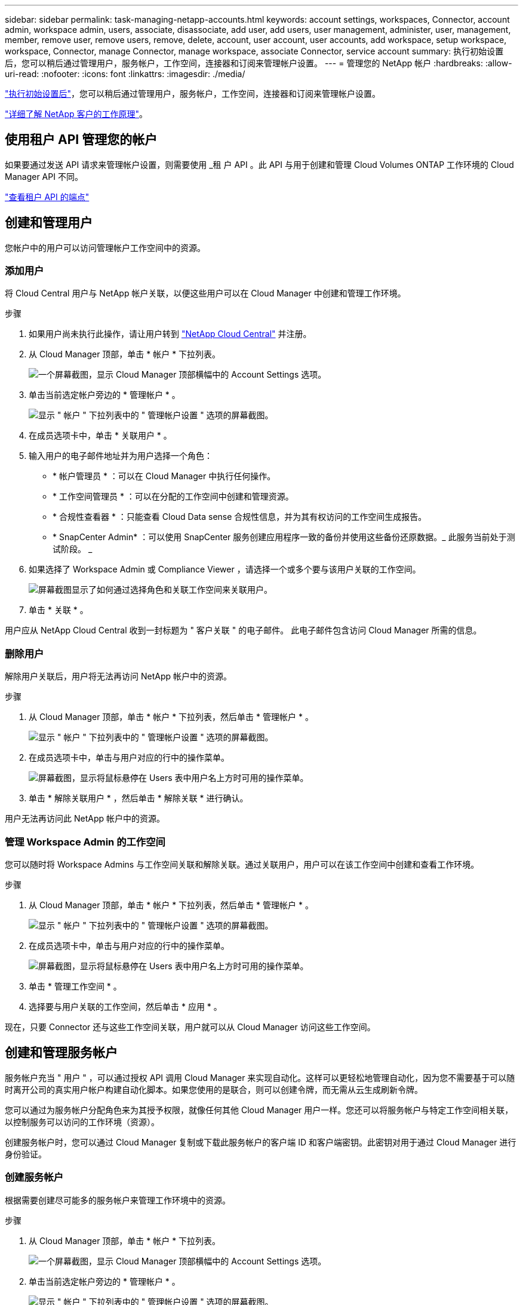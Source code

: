 ---
sidebar: sidebar 
permalink: task-managing-netapp-accounts.html 
keywords: account settings, workspaces, Connector, account admin, workspace admin, users, associate, disassociate, add user, add users, user management, administer, user, management, member, remove user, remove users, remove, delete, account, user account, user accounts, add workspace, setup workspace, workspace, Connector, manage Connector, manage workspace, associate Connector, service account 
summary: 执行初始设置后，您可以稍后通过管理用户，服务帐户，工作空间，连接器和订阅来管理帐户设置。 
---
= 管理您的 NetApp 帐户
:hardbreaks:
:allow-uri-read: 
:nofooter: 
:icons: font
:linkattrs: 
:imagesdir: ./media/


[role="lead"]
link:task-setting-up-netapp-accounts.html["执行初始设置后"]，您可以稍后通过管理用户，服务帐户，工作空间，连接器和订阅来管理帐户设置。

link:concept-netapp-accounts.html["详细了解 NetApp 客户的工作原理"]。



== 使用租户 API 管理您的帐户

如果要通过发送 API 请求来管理帐户设置，则需要使用 _租 户 API 。此 API 与用于创建和管理 Cloud Volumes ONTAP 工作环境的 Cloud Manager API 不同。

https://docs.netapp.com/us-en/cloud-manager-automation/tenancy/overview.html["查看租户 API 的端点"^]



== 创建和管理用户

您帐户中的用户可以访问管理帐户工作空间中的资源。



=== 添加用户

将 Cloud Central 用户与 NetApp 帐户关联，以便这些用户可以在 Cloud Manager 中创建和管理工作环境。

.步骤
. 如果用户尚未执行此操作，请让用户转到 https://cloud.netapp.com["NetApp Cloud Central"^] 并注册。
. 从 Cloud Manager 顶部，单击 * 帐户 * 下拉列表。
+
image:screenshot-account-settings-menu.png["一个屏幕截图，显示 Cloud Manager 顶部横幅中的 Account Settings 选项。"]

. 单击当前选定帐户旁边的 * 管理帐户 * 。
+
image:screenshot-manage-account-settings.png["显示 \" 帐户 \" 下拉列表中的 \" 管理帐户设置 \" 选项的屏幕截图。"]

. 在成员选项卡中，单击 * 关联用户 * 。
. 输入用户的电子邮件地址并为用户选择一个角色：
+
** * 帐户管理员 * ：可以在 Cloud Manager 中执行任何操作。
** * 工作空间管理员 * ：可以在分配的工作空间中创建和管理资源。
** * 合规性查看器 * ：只能查看 Cloud Data sense 合规性信息，并为其有权访问的工作空间生成报告。
** * SnapCenter Admin* ：可以使用 SnapCenter 服务创建应用程序一致的备份并使用这些备份还原数据。_ 此服务当前处于测试阶段。 _


. 如果选择了 Workspace Admin 或 Compliance Viewer ，请选择一个或多个要与该用户关联的工作空间。
+
image:screenshot_associate_user.gif["屏幕截图显示了如何通过选择角色和关联工作空间来关联用户。"]

. 单击 * 关联 * 。


用户应从 NetApp Cloud Central 收到一封标题为 " 客户关联 " 的电子邮件。 此电子邮件包含访问 Cloud Manager 所需的信息。



=== 删除用户

解除用户关联后，用户将无法再访问 NetApp 帐户中的资源。

.步骤
. 从 Cloud Manager 顶部，单击 * 帐户 * 下拉列表，然后单击 * 管理帐户 * 。
+
image:screenshot-manage-account-settings.png["显示 \" 帐户 \" 下拉列表中的 \" 管理帐户设置 \" 选项的屏幕截图。"]

. 在成员选项卡中，单击与用户对应的行中的操作菜单。
+
image:screenshot_associate_user_workspace.png["屏幕截图，显示将鼠标悬停在 Users 表中用户名上方时可用的操作菜单。"]

. 单击 * 解除关联用户 * ，然后单击 * 解除关联 * 进行确认。


用户无法再访问此 NetApp 帐户中的资源。



=== 管理 Workspace Admin 的工作空间

您可以随时将 Workspace Admins 与工作空间关联和解除关联。通过关联用户，用户可以在该工作空间中创建和查看工作环境。

.步骤
. 从 Cloud Manager 顶部，单击 * 帐户 * 下拉列表，然后单击 * 管理帐户 * 。
+
image:screenshot-manage-account-settings.png["显示 \" 帐户 \" 下拉列表中的 \" 管理帐户设置 \" 选项的屏幕截图。"]

. 在成员选项卡中，单击与用户对应的行中的操作菜单。
+
image:screenshot_associate_user_workspace.png["屏幕截图，显示将鼠标悬停在 Users 表中用户名上方时可用的操作菜单。"]

. 单击 * 管理工作空间 * 。
. 选择要与用户关联的工作空间，然后单击 * 应用 * 。


现在，只要 Connector 还与这些工作空间关联，用户就可以从 Cloud Manager 访问这些工作空间。



== 创建和管理服务帐户

服务帐户充当 " 用户 " ，可以通过授权 API 调用 Cloud Manager 来实现自动化。这样可以更轻松地管理自动化，因为您不需要基于可以随时离开公司的真实用户帐户构建自动化脚本。如果您使用的是联合，则可以创建令牌，而无需从云生成刷新令牌。

您可以通过为服务帐户分配角色来为其授予权限，就像任何其他 Cloud Manager 用户一样。您还可以将服务帐户与特定工作空间相关联，以控制服务可以访问的工作环境（资源）。

创建服务帐户时，您可以通过 Cloud Manager 复制或下载此服务帐户的客户端 ID 和客户端密钥。此密钥对用于通过 Cloud Manager 进行身份验证。



=== 创建服务帐户

根据需要创建尽可能多的服务帐户来管理工作环境中的资源。

.步骤
. 从 Cloud Manager 顶部，单击 * 帐户 * 下拉列表。
+
image:screenshot-account-settings-menu.png["一个屏幕截图，显示 Cloud Manager 顶部横幅中的 Account Settings 选项。"]

. 单击当前选定帐户旁边的 * 管理帐户 * 。
+
image:screenshot-manage-account-settings.png["显示 \" 帐户 \" 下拉列表中的 \" 管理帐户设置 \" 选项的屏幕截图。"]

. 在成员选项卡中，单击 * 创建服务帐户 * 。
. 输入名称并选择角色。如果您选择的角色不是帐户管理员，请选择要与此服务帐户关联的工作空间。
. 单击 * 创建 * 。
. 复制或下载客户端 ID 和客户端密钥。
+
此客户端密钥只能显示一次，不会由 Cloud Manager 存储在任何位置。复制或下载密钥并将其安全存储。

. 单击 * 关闭 * 。




=== 获取服务帐户的令牌

以便对进行 API 调用 https://docs.netapp.com/us-en/cloud-manager-automation/tenancy/overview.html["租户 API"^]，您需要为服务帐户获取一个不带标志。

[source, curl]
----
curl --location --request POST 'https://netapp-cloud-account.auth0.com/oauth/token' \
--header 'Content-Type: application/json' \
--data-raw '{
    "grant_type": "client_credentials",
    "client_secret": "<client secret>",
    "audience": "https://api.cloud.netapp.com",
    "client_id": "<client id>"
}'
----


=== 正在复制客户端 ID

您可以随时复制服务帐户的客户端 ID 。

.步骤
. 在成员选项卡中，单击与服务帐户对应的行中的操作菜单。
+
image:screenshot_service_account_actions.gif["屏幕截图，显示将鼠标悬停在 Users 表中用户名上方时可用的操作菜单。"]

. 单击 * 客户端 ID* 。
. 此 ID 将复制到剪贴板。




=== 正在重新创建密钥

重新创建此密钥将删除此服务帐户的现有密钥，然后创建新密钥。您将无法使用上一个密钥。

.步骤
. 在成员选项卡中，单击与服务帐户对应的行中的操作菜单。
+
image:screenshot_service_account_actions.gif["屏幕截图，显示将鼠标悬停在 Users 表中用户名上方时可用的操作菜单。"]

. 单击 * 重新创建密钥 * 。
. 单击 * 重新创建 * 进行确认。
. 复制或下载客户端 ID 和客户端密钥。
+
此客户端密钥只能显示一次，不会由 Cloud Manager 存储在任何位置。复制或下载密钥并将其安全存储。

. 单击 * 关闭 * 。




=== 删除服务帐户

如果不再需要使用某个服务帐户，请将其删除。

.步骤
. 在成员选项卡中，单击与服务帐户对应的行中的操作菜单。
+
image:screenshot_service_account_actions.gif["屏幕截图，显示将鼠标悬停在 Users 表中用户名上方时可用的操作菜单。"]

. 单击 * 删除 * 。
. 再次单击 * 删除 * 进行确认。




== 管理工作空间

通过创建，重命名和删除工作空间来管理工作空间。请注意，如果某个工作空间包含任何资源，则无法将其删除。必须为空。

.步骤
. 从 Cloud Manager 顶部，单击 * 帐户 * 下拉列表，然后单击 * 管理帐户 * 。
. 单击 * 工作空间 * 。
. 选择以下选项之一：
+
** 单击 * 添加新工作空间 * 以创建新工作空间。
** 单击 * 重命名 * 以重命名工作空间。
** 单击 * 删除 * 以删除此工作空间。






== 管理 Connector 的工作空间

您需要将 Connector 与工作空间关联，以便 Workspace 管理员可以从 Cloud Manager 访问这些工作空间。

如果您只有帐户管理员，则不需要将 Connector 与工作空间相关联。默认情况下，帐户管理员可以访问 Cloud Manager 中的所有工作空间。

link:concept-netapp-accounts.html#users-workspaces-and-service-connectors["详细了解用户，工作空间和连接器"]。

.步骤
. 从 Cloud Manager 顶部，单击 * 帐户 * 下拉列表，然后单击 * 管理帐户 * 。
. 单击 * 连接器 * 。
. 单击要关联的 Connector 的 * 管理工作空间 * 。
. 选择要与 Connector 关联的工作空间，然后单击 * 应用 * 。




== 管理订阅

从云提供商的市场订阅后，每个订阅均可从 Account Settings 小工具中获取。您可以选择重命名订阅并取消订阅与一个或多个帐户的关联。

例如，假设您有两个帐户，每个帐户都通过单独的订阅付费。您可能会解除某个订阅与某个帐户的关联，以便该帐户中的用户在创建 Cloud Volume ONTAP 工作环境时不会意外选择错误的订阅。

link:concept-netapp-accounts.html#subscriptions["了解有关订阅的更多信息"]。

.步骤
. 从 Cloud Manager 顶部，单击 * 帐户 * 下拉列表，然后单击 * 管理帐户 * 。
. 单击 * 订阅 * 。
+
您将只看到与当前正在查看的帐户关联的订阅。

. 单击与要管理的订阅对应的行中的操作菜单。
+
image:screenshot_subscription_menu.gif["订阅的操作菜单的屏幕截图。"]

. 选择重命名订阅或管理与订阅关联的帐户。




== 更改帐户名称

随时更改您的帐户名称，将其更改为对您有意义的名称。

.步骤
. 从 Cloud Manager 顶部，单击 * 帐户 * 下拉列表，然后单击 * 管理帐户 * 。
. 在 * 概述 * 选项卡中，单击帐户名称旁边的编辑图标。
. 键入新帐户名称并单击 * 保存 * 。




== 允许私有预览

允许在您的帐户中进行私有预览，以访问在 Cloud Manager 中预览的新 NetApp 云服务。

私有预览中的服务无法保证按预期运行，并且可能会持续中断并缺少功能。

.步骤
. 从 Cloud Manager 顶部，单击 * 帐户 * 下拉列表，然后单击 * 管理帐户 * 。
. 在 * 概述 * 选项卡中，启用 * 允许私有预览 * 设置。




== 允许第三方服务

允许您帐户中的第三方服务访问 Cloud Manager 中提供的第三方服务。第三方服务是指与 NetApp 提供的服务类似的云服务，但它们由第三方公司管理和支持。

.步骤
. 从 Cloud Manager 顶部，单击 * 帐户 * 下拉列表，然后单击 * 管理帐户 * 。
. 在 * 概述 * 选项卡中，启用 * 允许第三方服务 * 设置。




== 禁用 SaaS 平台

除非您需要遵守公司的安全策略，否则我们不建议禁用 SaaS 平台。禁用 SaaS 平台会限制您使用 NetApp 集成云服务的能力。

如果禁用 SaaS 平台，则无法从 Cloud Manager 获得以下服务：

* 云数据感知
* Kubernetes
* 云分层
* 全局文件缓存


如果禁用 SaaS 平台，则需要从执行所有任务 link:task-managing-connectors.html#access-the-local-ui["Connector 上提供的本地用户界面"]。


CAUTION: 此操作不可逆，将阻止您使用 Cloud Manager SaaS 平台。您需要从本地连接器执行操作。您将无法使用 NetApp 的许多集成云服务，重新启用 SaaS 平台需要 NetApp 支持的帮助。

.步骤
. 从 Cloud Manager 顶部，单击 * 帐户 * 下拉列表，然后单击 * 管理帐户 * 。
. 在概述选项卡中，切换选项以禁用 SaaS 平台。

